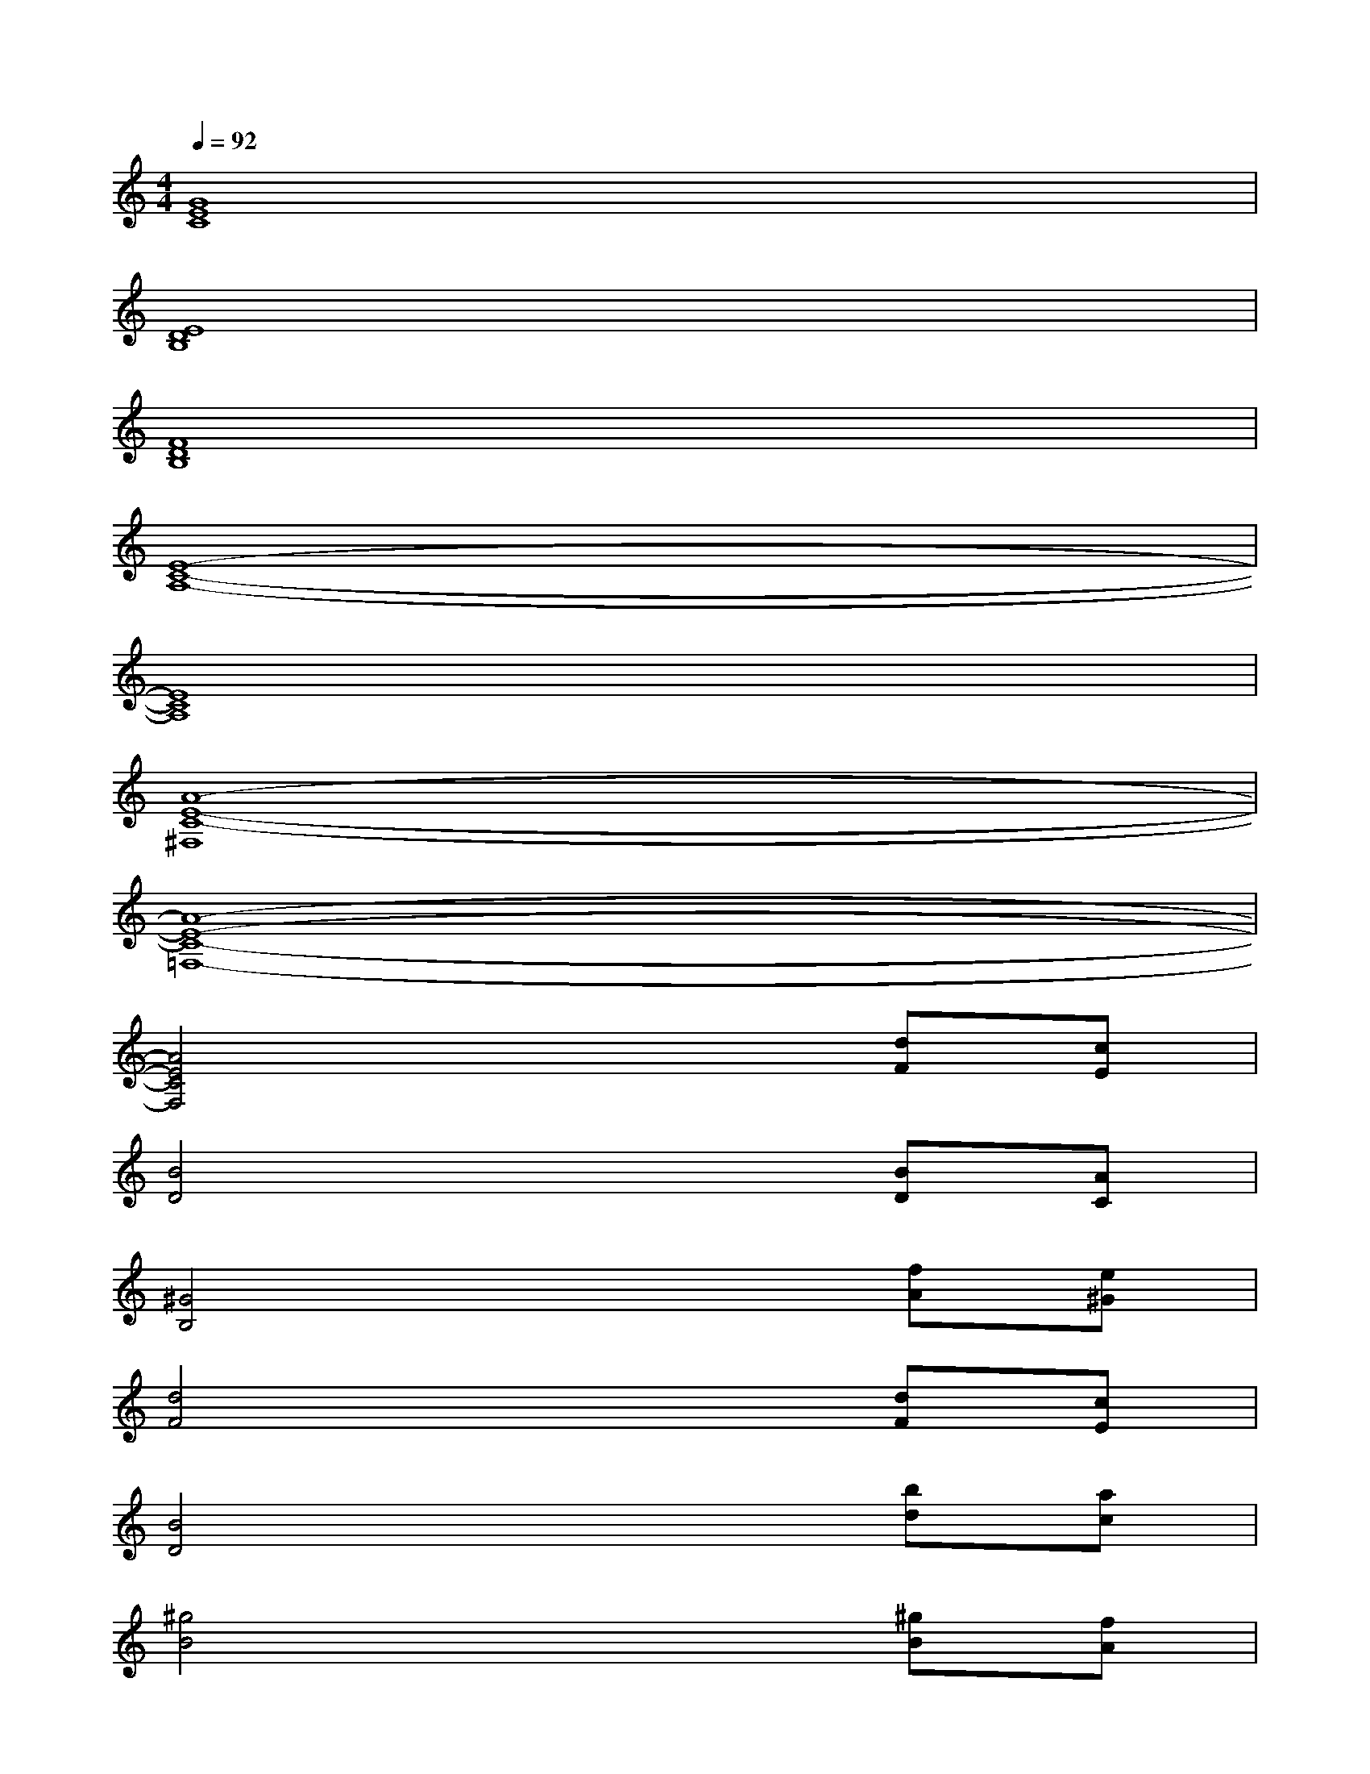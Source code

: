 X:1
T:
M:4/4
L:1/8
Q:1/4=92
K:C%0sharps
V:1
[G8E8C8]|
[E8D8B,8]|
[F8D8B,8]|
[E8-C8-A,8-]|
[E8C8A,8]|
[A8-E8-C8-^F,8]|
[A8-E8-C8-=F,8-]|
[A4E4C4F,4]x2[dF][cE]|
[B4D4]x2[BD][AC]|
[^G4B,4]x2[fA][e^G]|
[d4F4]x2[dF][cE]|
[B4D4]x2[bd][ac]|
[^g4B4]x2[^gB][fA]|
[e4^G4]x2[d'f][c'e]|
[b4d4]x2[bd][ac]|
[^g4B4][D3/2B,3/2A,3/2][E-C-A,][E/2D/2-C/2B,/2-A,/2-][DB,A,]